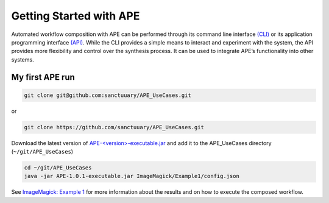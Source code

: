 Getting Started with APE
========================

Automated workflow composition with APE can be performed through its 
command line interface `(CLI) <../specifications/cli.html>`_ or its application programming interface 
`(API) <../specifications/java.html>`_. While the CLI provides a simple means to interact and experiment 
with the system, the API provides more flexibility and control over 
the synthesis process. It can be used to integrate APE’s functionality 
into other systems.

My first APE run
^^^^^^^^^^^^^^^^

.. code-block:: shell

    git clone git@github.com:sanctuuary/APE_UseCases.git

or

.. code-block:: shell

    git clone https://github.com/sanctuuary/APE_UseCases.git

Download the latest version of `APE-<version>-executable.jar <https://repo.maven.apache.org/maven2/io/github/sanctuuary/APE/1.0.1/APE-1.0.1-executable.jar>`_ and add it to the APE_UseCases directory (``~/git/APE_UseCases``)

.. code-block:: shell

    cd ~/git/APE_UseCases
    java -jar APE-1.0.1-executable.jar ImageMagick/Example1/config.json

See `ImageMagick: Example 1 <../demo/imagemagick.html>`_ for more information about the results and on how to execute the composed workflow.
